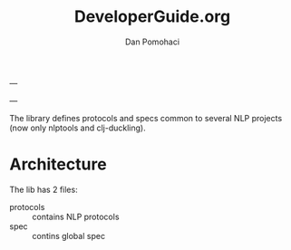 #+TITLE: DeveloperGuide.org
#+DESCRIPTION: developer guide for duckling
#+AUTHOR: Dan Pomohaci
#+EMAIL: dan.pomohaci@gmail.com
#+STARTUP: overview

---

---

The library defines protocols and specs common to several NLP projects (now only nlptools and clj-duckling). 

* Architecture

The lib has 2 files:
- protocols :: contains NLP protocols
- spec :: contins global spec 
